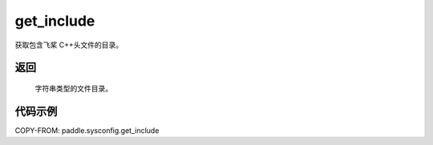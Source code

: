 .. _cn_api_paddle_sysconfig_get_include:

get_include
-------------------------------

.. py:function:: paddle.sysconfig.get_include()

获取包含飞桨 C++头文件的目录。

返回
::::::::::

    字符串类型的文件目录。

代码示例
::::::::::

COPY-FROM: paddle.sysconfig.get_include
